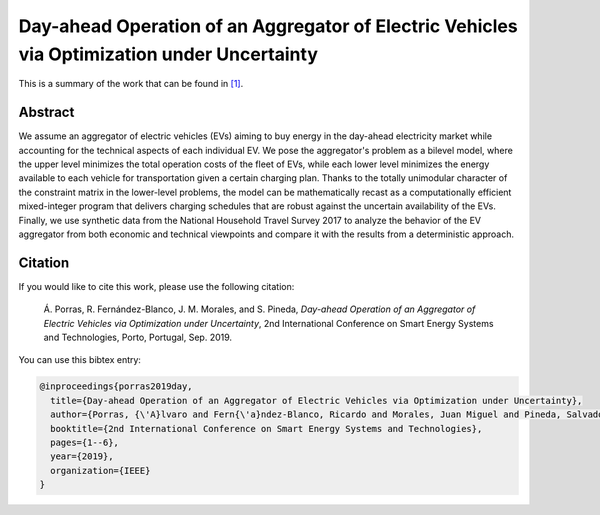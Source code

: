 .. _SEST2019:

Day-ahead Operation of an Aggregator of Electric Vehicles via Optimization under Uncertainty
===============================================================================================
.. sectionauthor:: Ricardo Fern\'andez-Blanco <Ricardo.FCarramolino@uma.es>

This is a summary of the work that can be found in `[1]`_.

Abstract
--------

We assume an aggregator of electric vehicles (EVs) aiming to buy energy in the day-ahead electricity market while accounting for the technical aspects of each individual EV. We pose the aggregator's problem as a bilevel model, where the upper level minimizes the total operation costs of the fleet of EVs, while each lower level minimizes the energy available to each vehicle for transportation given a certain charging plan. Thanks to the totally unimodular character of the constraint matrix in the lower-level problems, the model can be mathematically recast as a computationally efficient mixed-integer program that delivers charging schedules that are robust against the uncertain availability of the EVs. Finally, we use synthetic data from the National Household Travel Survey 2017 to analyze the behavior of the EV aggregator from both economic and technical viewpoints and compare it with the results from a deterministic approach.


Citation
--------

If you would like to cite this work, please use the following citation: 

 Á. Porras, R. Fernández-Blanco, J. M. Morales, and S. Pineda, `Day-ahead Operation of an Aggregator of Electric Vehicles via Optimization under Uncertainty`, 2nd International Conference on Smart Energy Systems and Technologies, Porto, Portugal, Sep. 2019.

You can use this bibtex entry: 

.. code-block:: latex

   @inproceedings{porras2019day,
     title={Day-ahead Operation of an Aggregator of Electric Vehicles via Optimization under Uncertainty},
     author={Porras, {\'A}lvaro and Fern{\'a}ndez-Blanco, Ricardo and Morales, Juan Miguel and Pineda, Salvador},
     booktitle={2nd International Conference on Smart Energy Systems and Technologies},
     pages={1--6},
     year={2019},
     organization={IEEE}
   }



.. _[1]: https://ieeexplore.ieee.org/document/8848991







